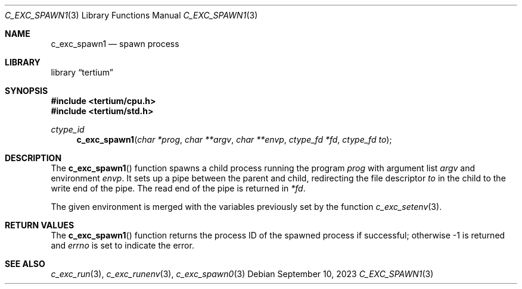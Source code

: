 .Dd $Mdocdate: September 10 2023 $
.Dt C_EXC_SPAWN1 3
.Os
.Sh NAME
.Nm c_exc_spawn1
.Nd spawn process
.Sh LIBRARY
.Lb tertium
.Sh SYNOPSIS
.In tertium/cpu.h
.In tertium/std.h
.Ft ctype_id
.Fn c_exc_spawn1 "char *prog" "char **argv" "char **envp" "ctype_fd *fd" "ctype_fd to"
.Sh DESCRIPTION
The
.Fn c_exc_spawn1
function spawns a child process running the program
.Fa prog
with argument list
.Fa argv
and environment
.Fa envp .
It sets up a pipe between the parent and child, redirecting
the file descriptor
.Fa to
in the child to the write end of the pipe.
The read end of the pipe is returned in
.Fa *fd .
.Pp
The given environment is merged with
the variables previously set by the function
.Xr c_exc_setenv 3 .
.Sh RETURN VALUES
The
.Fn c_exc_spawn1
function returns the process ID of the spawned process if successful;
otherwise \-1 is returned and
.Va errno
is set to indicate the error.
.Sh SEE ALSO
.Xr c_exc_run 3 ,
.Xr c_exc_runenv 3 ,
.Xr c_exc_spawn0 3
